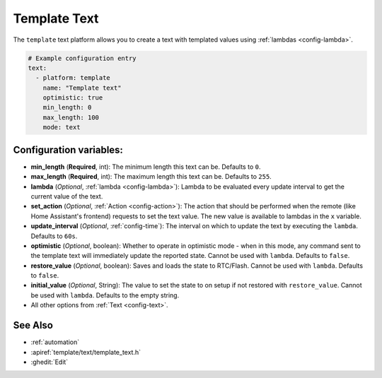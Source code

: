 Template Text
=============

.. seo::
    :description: Instructions for setting up template texts with ESPHome.
    :image: description.svg

The ``template`` text platform allows you to create a text with templated values
using :ref:`lambdas <config-lambda>`.

.. code-block:: yaml

    # Example configuration entry
    text:
      - platform: template
        name: "Template text"
        optimistic: true
        min_length: 0
        max_length: 100
        mode: text

Configuration variables:
------------------------

- **min_length** (**Required**, int): The minimum length this text can be. Defaults to ``0``.
- **max_length** (**Required**, int): The maximum length this text can be. Defaults to ``255``.
- **lambda** (*Optional*, :ref:`lambda <config-lambda>`):
  Lambda to be evaluated every update interval to get the current value of the text.
- **set_action** (*Optional*, :ref:`Action <config-action>`): The action that should
  be performed when the remote (like Home Assistant's frontend) requests to set the
  text value. The new value is available to lambdas in the ``x`` variable.
- **update_interval** (*Optional*, :ref:`config-time`): The interval on which to update the text
  by executing the ``lambda``. Defaults to ``60s``.
- **optimistic** (*Optional*, boolean): Whether to operate in optimistic mode - when in this mode,
  any command sent to the template text will immediately update the reported state.
  Cannot be used with ``lambda``. Defaults to ``false``.
- **restore_value** (*Optional*, boolean): Saves and loads the state to RTC/Flash.
  Cannot be used with ``lambda``. Defaults to ``false``.
- **initial_value** (*Optional*, String): The value to set the state to on setup if not
  restored with ``restore_value``.
  Cannot be used with ``lambda``.
  Defaults to the empty string.
- All other options from :ref:`Text <config-text>`.


See Also
--------

- :ref:`automation`
- :apiref:`template/text/template_text.h`
- :ghedit:`Edit`
